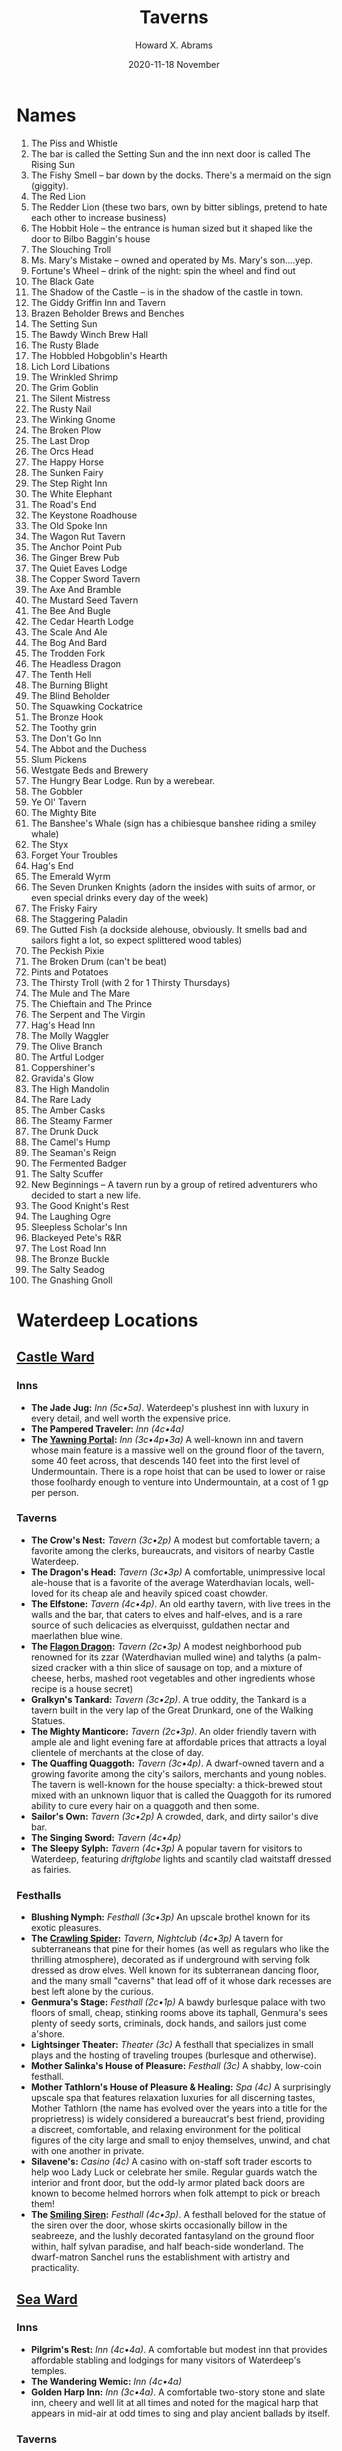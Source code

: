 #+TITLE:  Taverns
#+AUTHOR: Howard X. Abrams
#+EMAIL:  howard.abrams@gmail.com
#+DATE:   2020-11-18 November
#+FILETAGS:   rpg

* Names

1.   The Piss and Whistle
2.   The bar is called the Setting Sun and the inn next door is called The Rising Sun
3.   The Fishy Smell -- bar down by the docks. There's a mermaid on the sign (giggity).
4.   The Red Lion
5.   The Redder Lion (these two bars, own by bitter siblings, pretend to hate each other to increase business)
6.   The Hobbit Hole -- the entrance is human sized but it shaped like the door to Bilbo Baggin's house
7.   The Slouching Troll
8.   Ms. Mary's Mistake -- owned and operated by Ms. Mary's son....yep.
9.   Fortune's Wheel -- drink of the night: spin the wheel and find out
10.  The Black Gate
11.  The Shadow of the Castle -- is in the shadow of the castle in town.
12.  The Giddy Griffin Inn and Tavern
13.  Brazen Beholder Brews and Benches
14.  The Setting Sun
15.  The Bawdy Winch Brew Hall
16.  The Rusty Blade
17.  The Hobbled Hobgoblin's Hearth
18.  Lich Lord Libations
19.  The Wrinkled Shrimp
20.  The Grim Goblin
21.  The Silent Mistress
22.  The Rusty Nail
23.  The Winking Gnome
24.  The Broken Plow
25.  The Last Drop
26.  The Orcs Head
27.  The Happy Horse
28.  The Sunken Fairy
29.  The Step Right Inn
30.  The White Elephant
31.  The Road's End
32.  The Keystone Roadhouse
33.  The Old Spoke Inn
34.  The Wagon Rut Tavern
35.  The Anchor Point Pub
36.  The Ginger Brew Pub
37.  The Quiet Eaves Lodge
38.  The Copper Sword Tavern
39.  The Axe And Bramble
40.  The Mustard Seed Tavern
41.  The Bee And Bugle
42.  The Cedar Hearth Lodge
43.  The Scale And Ale
44.  The Bog And Bard
45.  The Trodden Fork
46.  The Headless Dragon
47.  The Tenth Hell
48.  The Burning Blight
49.  The Blind Beholder
50.  The Squawking Cockatrice
51.  The Bronze Hook
52.  The Toothy grin
53.  The Don't Go Inn
54.  The Abbot and the Duchess
55.  Slum Pickens
56.  Westgate Beds and Brewery
57.  The Hungry Bear Lodge. Run by a werebear.
58.  The Gobbler
59.  Ye Ol' Tavern
60.  The Mighty Bite
61.  The Banshee's Whale (sign has a chibiesque banshee riding a smiley whale)
62.  The Styx
63.  Forget Your Troubles
64.  Hag's End
65.  The Emerald Wyrm
66.  The Seven Drunken Knights (adorn the insides with suits of armor, or even special drinks every day of the week)
67.  The Frisky Fairy
68.  The Staggering Paladin
69.  The Gutted Fish (a dockside alehouse, obviously. It smells bad and sailors fight a lot, so expect splittered wood tables)
70.  The Peckish Pixie
71.  The Broken Drum (can't be beat)
72.  Pints and Potatoes
73.  The Thirsty Troll (with 2 for 1 Thirsty Thursdays)
74.  The Mule and The Mare
75.  The Chieftain and The Prince
76.  The Serpent and The Virgin
77.  Hag's Head Inn
78.  The Molly Waggler
79.  The Olive Branch
80.  The Artful Lodger
81.  Coppershiner's
82.  Gravida's Glow
83.  The High Mandolin
84.  The Rare Lady
85.  The Amber Casks
86.  The Steamy Farmer
87.  The Drunk Duck
88.  The Camel's Hump
89.  The Seaman's Reign
90.  The Fermented Badger
91.  The Salty Scuffer
92.  New Beginnings -- A tavern run by a group of retired adventurers who decided to start a new life.
93.  The Good Knight's Rest
94.  The Laughing Ogre
95.  Sleepless Scholar's Inn
96.  Blackeyed Pete's R&R
97.  The Lost Road Inn
98.  The Bronze Buckle
99.  The Salty Seadog
100. The Gnashing Gnoll

* Waterdeep Locations
** [[http://oakthorne.net/wiki/index.php?title=Castle_Ward_of_Waterdeep][Castle Ward]]
   :PROPERTIES:
   :CUSTOM_ID: castle-ward
   :END:

*** Inns
    :PROPERTIES:
    :CUSTOM_ID: inns
    :END:

- *The Jade Jug:* /Inn (5c•5a)/. Waterdeep's plushest inn with luxury in every detail, and well worth the expensive price.
- *The Pampered Traveler:* /Inn (4c•4a)/
- *The [[http://oakthorne.net/wiki/index.php?title=Yawning_Portal][Yawning Portal]]:* /Inn (3c•4p•3a)/ A well-known inn and tavern whose main feature is a massive well on the ground floor of the tavern, some 40 feet across, that descends 140 feet into the first level of Undermountain. There is a rope hoist that can be used to lower or raise those foolhardy enough to venture into Undermountain, at a cost of 1 gp per person.

*** Taverns
    :PROPERTIES:
    :CUSTOM_ID: taverns
    :END:

- *The Crow's Nest:* /Tavern (3c•2p)/ A modest but comfortable tavern; a favorite among the clerks, bureaucrats, and visitors of nearby Castle Waterdeep.
- *The Dragon's Head:* /Tavern (3c•3p)/ A comfortable, unimpressive local ale-house that is a favorite of the average Waterdhavian locals, well-loved for its cheap ale and heavily spiced coast chowder.
- *The Elfstone:* /Tavern (4c•4p)/. An old earthy tavern, with live trees in the walls and the bar, that caters to elves and half-elves, and is a rare source of such delicacies as elverquisst, guldathen nectar and maerlathen blue wine.
- *The [[http://oakthorne.net/wiki/index.php?title=Flagon_Dragon][Flagon Dragon]]:* /Tavern (2c•3p)/ A modest neighborhood pub renowned for its zzar (Waterdhavian mulled wine) and talyths (a palm-sized cracker with a thin slice of sausage on top, and a mixture of cheese, herbs, mashed root vegetables and other ingredients whose recipe is a house secret)
- *Gralkyn's Tankard:* /Tavern (3c•2p)/. A true oddity, the Tankard is a tavern built in the very lap of the Great Drunkard, one of the Walking Statues.
- *The Mighty Manticore:* /Tavern (2c•3p)/. An older friendly tavern with ample ale and light evening fare at affordable prices that attracts a loyal clientele of merchants at the close of day.
- *The Quaffing Quaggoth:* /Tavern (3c•4p)/. A dwarf-owned tavern and a growing favorite among the city's sailors, merchants and young nobles. The tavern is well-known for the house specialty: a thick-brewed stout mixed with an unknown liquor that is called the Quaggoth for its rumored ability to cure every hair on a quaggoth and then some.
- *Sailor's Own:* /Tavern (3c•2p)/ A crowded, dark, and dirty sailor's dive bar.
- *The Singing Sword:* /Tavern (4c•4p)/
- *The Sleepy Sylph:* /Tavern (4c•3p)/ A popular tavern for visitors to Waterdeep, featuring /driftglobe/ lights and scantily clad waitstaff dressed as fairies.

*** Festhalls
    :PROPERTIES:
    :CUSTOM_ID: festhalls
    :END:

- *Blushing Nymph:* /Festhall (3c•3p)/ An upscale brothel known for its exotic pleasures.
- *The [[http://oakthorne.net/wiki/index.php?title=Crawling_Spider][Crawling Spider]]:* /Tavern, Nightclub (4c•3p)/ A tavern for subterraneans that pine for their homes (as well as regulars who like the thrilling atmosphere), decorated as if underground with serving folk dressed as drow elves. Well known for its subterranean dancing floor, and the many small "caverns" that lead off of it whose dark recesses are best left alone by the curious.
- *Genmura's Stage:* /Festhall (2c•1p)/ A bawdy burlesque palace with two floors of small, cheap, stinking rooms above its taphall, Genmura's sees plenty of seedy sorts, criminals, dock hands, and sailors just come a'shore.
- *Lightsinger Theater:* /Theater (3c)/ A festhall that specializes in small plays and the hosting of traveling troupes (burlesque and otherwise).
- *Mother Salinka's House of Pleasure:* /Festhall (3c)/ A shabby, low-coin festhall.
- *Mother Tathlorn's House of Pleasure & Healing:* /Spa (4c)/ A surprisingly upscale spa that features relaxation luxuries for all discerning tastes, Mother Tathlorn (the name has evolved over the years into a title for the proprietress) is widely considered a bureaucrat's best friend, providing a discreet, comfortable, and relaxing environment for the political figures of the city large and small to enjoy themselves, unwind, and chat with one another in private.
- *Silavene's:* /Casino (4c)/ A casino with on-staff soft trader escorts to help woo Lady Luck or celebrate her smile. Regular guards watch the interior and front door, but the odd-ly armor plated back doors are known to become helmed horrors when folk attempt to pick or breach them!
- *The [[http://oakthorne.net/wiki/index.php?title=Smiling_Siren][Smiling Siren]]:* /Festhall (4c•3p)/. A festhall beloved for the statue of the siren over the door, whose skirts occasionally billow in the seabreeze, and the lushly decorated fantasyland on the ground floor within, half sylvan paradise, and half beach-side wonderland. The dwarf-matron Sanchel runs the establishment with artistry and practicality.

** [[http://oakthorne.net/wiki/index.php?title=Sea_Ward_of_Waterdeep][Sea Ward]]
   :PROPERTIES:
   :CUSTOM_ID: sea-ward
   :END:

*** Inns
    :PROPERTIES:
    :CUSTOM_ID: inns-1
    :END:

- *Pilgrim's Rest:* /Inn (4c•4a)/. A comfortable but modest inn that provides affordable stabling and lodgings for many visitors of Waterdeep's temples.
- *The Wandering Wemic:* /Inn (4c•4a)/
- *Golden Harp Inn:* /Inn (3c•4a)/. A comfortable two-story stone and slate inn, cheery and well lit at all times and noted for the magical harp that appears in mid-air at odd times to sing and play ancient ballads by itself.

*** Taverns
    :PROPERTIES:
    :CUSTOM_ID: taverns-1
    :END:

- *The Broken Lance:* /Tavern (2c•3p)/. A cozy tavern frequented and staffed by the athletes and fighters from the Field of Triumph. The eel pie is the house specialty.
- *The Crown & Heron:* /Tavern (5c•5p)/
- *Gournar's Tavern:* /Tavern (4c•3p)/. A brightly lit, expensive place that's more a showcase for Waterdeep's high society at play than a tavern. It is a place to be seen, first and foremost.
- *The Fiery Flagon:* /Tavern (4c•3p)/. A tavern that is famous among sailors the Realms over for its seafaring decor and pricey fare, without the trouble and decay of the Dock Ward.
- *Mermaid on a Dolphin:* /Eating Lounge (4c•/. An undersea-themed eatery known for its many plates of small nibbly seafood creations and sweet sipping wine.
- *Wyvern's Rest:* /Tavern (2c•4p)/. A former Watch-post and blockhouse, this one-story stone tavern is a favorite of Watch and Guard members, it hallmark being the stuffed wyvern that looms over the bar.

*** Festhalls
    :PROPERTIES:
    :CUSTOM_ID: festhalls-1
    :END:

- *House of Purple Silks:* /Festhall (5c)/
- *High Flagon Gambling House:* /Gambling House (4c)/

** [[http://oakthorne.net/wiki/index.php?title=North_Ward_of_Waterdeep][North Ward]]
   :PROPERTIES:
   :CUSTOM_ID: north-ward
   :END:

*** Inns
    :PROPERTIES:
    :CUSTOM_ID: inns-2
    :END:

- *The Galloping Minotaur:* /Inn (4c•3a)/. An inn well-favored among visiting merchants that has had to expand its operations to two other buildings and implement Waterdeep's first advance bookings system. Known as a busy place with lots of overstuffed merchants, bustling messengers, and secret passages by which the servants get around.
- *The [[http://oakthorne.net/wiki/index.php?title=Cliffwatch][Cliffwatch]]:* /Inn (3c•3a)/. An inn of tremendous size that caters mostly to wealth merchants and their caravans, the Cliffwatch is the beating heart of its neighborhood. Though blown up in the 1370s sometime, the Spindrivver family rebuilt it taller and grander than before.
- *Swordshire House:* /Inn (4c•4a)/. A grand building that is best described as a cozy halfling burrow blown up to human-sized scale, the Swordshire attracts mostly out of towners as well as the occasional noble party looking for a unique venue for their celebrations. Notably, most hin-folk find it tacky and ridiculous. Even the most grumpy of them are forced to admit that there is no better curated collection of "hill wines" - as the wines made from sweet root vegetables made by halfling folk - to be found in Waterdeep. Its proprietor, Harnorr Leerthyn, is the Speaker for the [[http://oakthorne.net/wiki/index.php?title=Fellowship_of_Innkeepers][Fellowship of Innkeepers]].
- *Twilight Hunters:* /Inn/. An inn decorated with various adventuring equipment and battle trophies, the Twilight Hunter is named for an adventuring company of old that owned it. The tropies are actually those gathered by the company from its days of adventuring. It is now in the holding of some of their descendants, all of whom have been inkeeps for generations now. The inn's taproom is gaining some notice for its "orangeberry wine," a sweet and fiery drink.

*** Taverns
    :PROPERTIES:
    :CUSTOM_ID: taverns-2
    :END:

- *The Grinning Lion:* /Tavern (4c•2p)/. A raucous tavern favored by less adventurous young nobles who dare not visit the Dock Ward.

*** Festhalls
    :PROPERTIES:
    :CUSTOM_ID: festhalls-2
    :END:

- *The Gentle Mermaid:* /Gambling House (4c•4p)/. One of the largest gambling houses in all of Faerun, and a luxurious place to see and be seen among the fabulously wealthy and powerful.
- *The Many Masks:* /Festhall (4c•4p)/. A bawdy environs where everyone goes masked -- including when they are wearing nothing else. A grand masquerade at all times.

** [[http://oakthorne.net/wiki/index.php?title=Trades_Ward_of_Waterdeep][Trades Ward]]
   :PROPERTIES:
   :CUSTOM_ID: trades-ward
   :END:

*** Inns
    :PROPERTIES:
    :CUSTOM_ID: inns-3
    :END:

- *The [[http://oakthorne.net/wiki/index.php?title=Dusken_Glade_Inn][Dusken Glade Inn]]:* /Inn (3c•4a)/. A large inn known for its music and the fact that it is largely the heart of Twilight Vaeteru in the Trades Ward.
- *The Gentle Rest:* /Inn (3c•2a)/ A five-story structure with a nice central location and good views, the Gentle Rest used to be a bit more upscale than it is today. A handful of the in-room tubs no longer hold water properly, and some of the rooms are simply out of order and never seem to be in any better condition.
- *Inn of the Dripping Dagger:* /Inn (3c•4p•4a)/. A battle-scarred and bloodied door hiding an amiable, comfortable place for hire-swords to stay and be hired from.
- *The Unicorn's Horn:* /Inn (5c•4a)/. A decadent and costly inn to stay at (its Imperial Suite on the sixth floor has an impressive view, but not one worth 40 gp per night). Its saving grace is its strategic placement to the High Road.
- *Gondalim''s Inn:* /Inn (3c•5a)/. An established inn of many comforts, with single rooms or suites available at affordable prices.

*** Taverns & Eateries
    :PROPERTIES:
    :CUSTOM_ID: taverns-eateries
    :END:

- *Bowels of the Earth:* /Tavern (Dive) (4c•2p)/. An ill-lit rough-and-tumble tavern that caters to mercenaries looking for employment or a good brawl.
- *The Sleeping Dragon's Den:* /Tavern (3c•2p)/. A local's pub.
- *The Underdark:* /Tavern (Dive) (2c•2p)/. An old, rare cellar tavern with low ceilings (5' clearance) that once catered primarily to the dwarves, gnomes, halflings, and odd goblins in Waterdeep. Today, however, it is almost entirely goblinoids, kobolds, and the occasional orc (those who can tolerate being crouched over constantly). It is a rough place, with a reputation as a meeting spot for rough sorts.

*** Festhalls
    :PROPERTIES:
    :CUSTOM_ID: festhalls-3
    :END:

- *The Golden Horn:* /Gambling House (3c)/. Once a crimson den of vice with a sinister reputation, the Golden Horn is now a well-regarded gambling establishment. Though no longer as upscale as it once was, it attracts a great deal of those merchants and visitors to Waterdeep, catering to them and offering a night of glamor and shining coin. Its owner are a married couple: Linchaser, a cleric of Tymora and his wife, Dame Wynda, who is a paladin of Waukeen. The two take great pride in the honesty of their games.
- *The Saucy Satyr:* /Private Club (4c•3c•4a)/. One of the new private membership clubs that have taken Waterdeep by storm, the Saucy Satyr has a lascivious reputation in the broadsheets and gossip circles. They take delight in their sensual, sylvan themes.

** [[http://oakthorne.net/wiki/index.php?title=South_Ward_of_Waterdeep][South Ward]]
   :PROPERTIES:
   :CUSTOM_ID: south-ward
   :END:

*** Inns
    :PROPERTIES:
    :CUSTOM_ID: inns-4
    :END:

- *House of Good Spirits:* /Vintners' Distillers' & Brewers Guild, Inn, Tavern (2c•5p•2a)/. A brewery, winery and inn noted for its wide variety of liquors and strong drink from across the Realms. Its specialty is Waterdhavian /zzar/, and it serves as the guildhouse for the Vintners' Guild as well.

*** Taverns
    :PROPERTIES:
    :CUSTOM_ID: taverns-3
    :END:

- *The Beer Golem:* /Tavern/
- *House of Dust:* /Tavern (1c•1p)/
- *The Red Gauntlet:* /Tavern (2c•3p)/ Mercenary and caravan guard tavern.
- *The Sword's Rest:* /Tavern (3c•4p)/. A tavern for strong drink, strong arms and thick skulls (for when that burly fighter cracks a mug over your head - which is often!).
- *Tymora's Blessing:* /Tavern/. A seedy dive frequented by caravan drovers and noted for all-too-frequent brawls.

*** Festhalls
    :PROPERTIES:
    :CUSTOM_ID: festhalls-4
    :END:

- *The [[http://oakthorne.net/wiki/index.php?title=Jade_Dancer][Jade Dancer]]:* /Festhall (4c•4p)/ A festhall well worth the high price for its entertaining dancer-escorts and excellent drinks.

** [[http://oakthorne.net/wiki/index.php?title=Dock_Ward_of_Waterdeep][Dock Ward]]
   :PROPERTIES:
   :CUSTOM_ID: dock-ward
   :END:

*** Inns
    :PROPERTIES:
    :CUSTOM_ID: inns-5
    :END:

- *Shipmaster's Hall:* /Inn (sea captains)/. A private inn and dining club for captains, first mates and ship owners and their guests, with an interior elegance that far outweighs its exterior. It is sponsored by the Master Mariners' Guild.
- *The Ship's Prow:* /Inn (3c•5a)/. An inn well known among sailors of the Sword Coast and easily found as it is actually a converted ship's prow that now juts into Fish Street and Ship Street. The prices and services in this four-story inn are reasonable, though its clientele often isn't.
- *The Rearing Hippocampus:* /Inn (4c•3a)/
- *The [[http://oakthorne.net/wiki/index.php?title=Sleeping_Snake][Sleeping Snake]]:* /Tavern & Inn (barely) (3c•2p•2a)/
- *[[http://oakthorne.net/wiki/index.php?title=Stormcloak_Inn][Stormcloak Inn]]:* /Inn (1c • 1a)/ The Stormcloak is a run-down ramshackle inn whose rooms are filthy and taproom filled with street thugs and drunken sailors.

*** Taverns
    :PROPERTIES:
    :CUSTOM_ID: taverns-4
    :END:

- *The Angry Coxswain:* /Tavern/
- *Azuth's Mug:* /Tavern (3c•2p)/
- *The Bloody Fist:* /Tavern (Dive) (2c•1p)/
- *The Blue Mermaid:* /Tavern (3c•2p)/
- *The Dancing Pony:* /Tavern (2c•1p)/
- *The Friendly Flounder:* /Tavern (3c•3p)/. A local tavern that thrives on simple seafood fare, favored by the locals and almost unknown to visitors.
- *Full Sails Tavern:* /Tavern, Guild HQ: [[http://oakthorne.net/wiki/index.php?title=Most_Diligent_League_of_Sailmakers_%26_Cordwainers&action=edit&redlink=1][Most Diligent League of Sailmakers & Cordwainers]]/. A merry, bright tavern on Net Street at the docks, with its upstairs space acting as meeting and storage space for the sailmakers' guild.
- *The Grog House:* /Tavern (1c•1p)/. Often called a "swill hall" by those who've heard of it, it is a place that literally does nothing else but serve terribly cheap alcoholic swill for sailors to drink away their coins. It offers no accommodations, but no one cares if its patrons pass out under their tables.
- *The Keelhauled Dwarf:* /Tavern (2c•1p)/. A tavern in the basements of the House of Tarmagus (a rental warehouse complex), with low ceilings, good dwarf-brewed ale, and a dark, smoky ambiance.
- *The Knight 'n Shadow:* /Tavern (1c•1p)/. A run-down, dingy tavern with a long, poorly lit staircase that descends into Downshadow below, a portion of Undermountain that some Waterdhavians down on their luck or on the run from the law have laid claim to. A squatting ground for unsuccessful treasure hunters, coin-shy adventurers, and other criminals.
- *Muleskull Tavern:* /Tavern; Guild HQ: [[http://oakthorne.net/wiki/index.php?title=Dungsweepers%27_Guild][Dungsweepers' Guild]]/
- *Selune's Smile:* /Tavern/
- *The Thirsty Throat:* /Tavern (2c•2p)/. A ramshackle dive known for its massive tankards of cheap ale and its taproom full of quiet drinking men.

*** Festhalls
    :PROPERTIES:
    :CUSTOM_ID: festhalls-5
    :END:

- *The Copper Cup:* /Inn, Festhall (4c•3p•2a)/. Three old three- and four-story warehouses linked and converted into one of Waterdeep's busiest and most famous nightlife spots.
- *The Mermaid's Arms:* /Inn, Festhall (3c•3p•3a)/
- *Three Pearls Nightclub:* /Nightclub (4c)/. A popular festhall with nightly stage acts such as comedians, trained animal acts, illusionists' displays, recitals by famed bards and orators and exotic dance.
- *The Hanging Lantern:* /Festhall (4c)/. A festhall famed for its stunning escorts and its skilled matchmakers, as well as a side business in costume rental.
- *The Smiling Succubus:* /Festhall (2c)/
- *Tarstroun's:* /Gambling Den (3c) & Moneylender/ A notorious gambling den and money-lender for those who are desperate or down on their luck. Known to have rooms for rent above the main floor.

* Specialty Drinks

1.   *The Flaming Dragon* -- A spicy beer that causes the user to
     breathe fire when they burp.
2.   *The Banshee's Breath* -- white, swirling liquor made from a
     special translucent wild berry. Tastes sweet, has an effect similar
     to mint gum in that it always feels cold.
3.   *The Mountain's Bounty* -- A fine liquor made using water from a
     glacial stream. Always refreshing, and always makes you feel cold
     no mater the weather.
4.   *Mawxie* -- A drink all the locals cite as a local treasure. Tastes
     disgusting.
5.   *Bog Grog* -- A mix of Rum, Orange Juice and fermented herbs that,
     when drunk, causes the user to gain advantage on saving throws
     against being poisoned for 30 minutes.
6.   *Frost Mead* -- Honey and the tear of an Ice Giant make this shot.
     The crackling blue sparkle and the jet of icy breath you have for
     rest of the day is worth the expense.
7.   *Weatherbee's Whirler* -- Invented by the perhaps too inventive
     Filbus Weatherbee, this drink is testimony as to why it is a bad
     idea to point a gnome's sharp mind towards the creation of a new
     brew. After spending many years living among the dwarves,
     Weatherbee made his way home with a drink even the stout folk
     couldn't handle. This monstrosity is laced with latent magic
     designed to lessen the chance of drinkers dying from its ungodly
     alcohol content, and reportedly tastes like “A kick in the face
     from a horse.” After one shot of this drink, the drinker is shunted
     into a chaotic haze of blurry awareness, bolstered confidence, and
     overpowering drunkenness. In addition, the latent magic in the brew
     causes minor, uncontrolled magical effects to occur around the
     drinker at random times during the haze. The nature of these
     effects is up to either the DM or the player, so long as the
     effects are sufficiently insignificant. After 1d4 hours, the haze
     drops away and the drinker immediately and almost violently falls
     into a deep sleep so that they may recover.
8.   *Dragonborn Bloodwine* -- When you drink it, you are able to use a
     breath attack once within the next 10 minutes.
9.   *The Quieker* -- nasty rum that gives a high pitched voice for 1d4
     hours.
10.  *Faerie Fireball* -- a delicious cinnamon whiskey made with a touch
     of Fey magic. Causes uncontrollable hiccups for 1d4 hours. With
     each hiccup a small cloud of shimmering breath is released.
11.  *Lily in a Well* -- a tall mug of ale, half full with an edible
     flower garnish.
12.  *Hammer Beer* -- One glass will make you feel like you just hit
     yourself with a hammer. Minus 5 HP.
13.  *Dragon's Piss* -- A beer that tastes exactly like one would
     suspect by its name. For sure not a drink you need a second one of.
14.  *Shamrock Shake* -- Instant dc15 con save. On fail the patron is
     incapacitated. No save required if patron has Irish (sounding)
     accent.
15.  *The Sun's Glory* -- A citrusy cider that makes your eyes glow like
     an Aasimar.
16.  *Black Midnight* -- A drink created by necromancers to honor fallen
     necromancers, Bitter with a touch of rum. Those who drink it have
     nightmares of dying and spending an eternity rotting away inside a
     coffin. This helps enforce necromancers to contemplate their own
     moralities.
17.  *The Phoenix* -- A peppery drink that burns on the way down, and
     then again on the way out. It is often used as a prank on drunk
     companions, who have a nasty surprise waiting for them the next
     time they go to relieve themselves.
18.  *Hair of the Bloodhound* -- Once you have become intoxicated on
     this brew, you gain the usual drawbacks of drunkenness but gain
     advantage on survival checks.
19.  *Seer's Solution* -- A mildly viscous green liquid. The first two
     shots have no effect. The third gives you truesight up to 60ft for
     1d4 minutes. The fourth and subsequent shots give the drinker
     horrible audio/visual hallucinations for 1d4+2 hours. Counter
     resets at dawn.
20.  *Spider's Bite* -- Take 1d8 poison damage on a failed CON saving
     throw. Packs a mean punch.
21.  *The Fortnight* -- Very strong alcohol. If you actually drink
     enough to get drunk, you stay hammered for days.
22.  *Tinkerer's Tincture* -- dark and smooth, and when you drink it all
     the clicking, whistling, and scraping noises are more apparent to
     your ear.
23.  *2 Couples in a Shared Household* -- (much easier if teabags exist)
     Two different types of hot tea, 2 of each, into one mug.
24.  *Sucker Punching a Rabbit* -- A single teabag steeped in the
     biggest mug you have.
25.  *Buried Treasure* -- A single, very sweet, rather expensive hard
     candy is stuck to the bottom of a mug of very hard liqour. Once
     you've drunk it all, you get a spoon to pull it off with.
26.  *Ouch* -- Two full shots worth of lemon juice put into a glass of
     very high proof alcohol.
27.  *What was I Saying?* -- An unassuming shot of very strong alcohol,
     with a cherry in it, usually taken in the middle of a conversation,
     which is promptly ended.
28.  *Actual Torture* -- 2 Teaspoons of salt which are to be eaten all
     at once. Then washed down with a citrus based liquor. If anyone
     else offers any drinks, their hands are free game for attack.
29.  *The Green Kobold* -- The first drink to ever be served in a piece
     of ham, with the skin. 1 shot of herbal liquor wrapped in ham. To
     be eater all at once. Probably fixed in place with at least 1 pin,
     make sure you pick it out before you eat it.
30.  *End of the Line* -- Very high quality, rather expensive alcohol. A
     coin is flipped. If heads, your drink is free. If tails, you are
     forced to drink until you either die or pass out. If you regain
     consciousness, you must continue drinking.
31.  *Traffic Stop* -- Invented by a Diviner. Whenever a fight seems to
     be brewing, everyone orders a traffic stop. It's a mug of 3
     separate liquors that stay separated in their mug, all very
     strong.The goal is to drink it all before the local police forces
     arrive.
32.  *Dragon Milk* -- not really milk, or related to dragons. It's an
     expensive white drink, resembling milk (duh) that removes any
     alcohol in your body. As a result you exale fire in the form of a
     single burp, resembling a dragon.
33.  *The Necromancer* -- a drink for those who fall unconcious from
     alcohol. It's a green glowing liquid. Also known as the ‘Corpse
     Reviver'; when poured into the unconcious persons mouth he/she gets
     up and walks in a way similair to a zombie.
34.  *Beholder* -- a delicious drink decorated with an eye or multiple
     smaller ones. Feels like normal alcohol but gives the person a
     (false of course) feeling he/she has multiple eyes after drinking
     enough of it.
35.  *Elysium* -- a nonalcoholic drink that smells and looks as bad as
     it tastes. Some compared it to trash, vomit or even excrement but
     only because they couldn't find the adequate foul words. Most
     refuse to look at it, let alone allow it to come close to their
     nose. Only those with the strongest will manage to gulp it down.
     Once drunk, the person experiences true bliss, which seems to last
     for decades. In reality it's a few seconds.
36.  *Nine Steps* -- commonly known as ‘The Niner' or by it's full name
     ‘Nine Steps to Hell'. It is a liquid that when left to settle
     separates into 9 parts, the bottom one being pure black and the top
     a beautiful red with a gradient in between. After drinking it the
     person seems frozen for a few seconds, but to the person who gulpes
     it down it feels like days, weeks, maybe even months of 9 different
     experiences, all basically a form of torture. Often used as a
     torture method but sometimes drunk to prove ones mental strenght,
     as those that can't endure it go insane. The niner is a rare drink
     because it's extremely hard to make. An amateur making it, if the
     ingridients aren't correct to the milligram, makes a drink that
     causes instant death.
37.  *Honey Pine Dew* -- An imported halfling mead, served in small
     cups. Very pleasant taste, cheap in halfling towns, but expensive
     elsewhere.
38.  *Cubed Spirit* -- This drink is served as a hollow ice cube with
     liquid spirit within. As the ice melts in your mouth the drink will
     come out. How exactly this novelty drink is produced, is a well
     kept secret.
39.  *Milky Way Whisky* -- A light blue drink that tastes like very
     watered down, sweetened milk with a lot of alcohol. Besides giving
     a quick buzz, it also gives bone, and thus teeth, a blue
     fluorescent glow for 1d4 hours.
40.  *The house special* -- This drink doesn't have a particular name,
     but it's cheap. It doesn't really have an effect. In fact, you're
     pretty sure the bartender is simply casting prestidigitation on
     dishwater to make it raste like like it has alcohol in it.
41.  *True Dwarven Stout* -- A strong drink, not recommended if you
     cannot handle your alcohol. Traditionally served on the rocks,
     literally. There are pieces of stone lying on the bottom of your
     drink. Said to give the true mining flavor. This drink will make
     any dwarve feel very nostalgic.
42.  *Petralias Wine* -- A very expensive wine that is served as a
     single droplet. It does nothing for thirst or getting drunk, bit
     the flavor is said to be very concentrated and the lack of drink
     quantity should make the experience richer. Typically ordered by
     very pretentious people.
43.  *Golden Goat* -- Fermented goat milk and honey.
44.  *Star Liquid* -- A really black drink resembling the night sky. If
     you drink it you experience a wonderful journey trough the stars
     for 1 min.
45.  *Polymorphic Brew* -- Commonly used in drinking games, this brew
     will turn the user into an animal when they burp. They turn back
     about a minute later.
46.  *Insom's Ale* -- has same effects as a long rest, calming.
47.  *Lilphina's Lusty Lover Liquid Liquor* -- The bottle comes in two
     parts, with each part having a different hue of color depending on
     the flavor. When two persons consume the drink within 5 minutes of
     one another, their minds are swapped for 1 hour.
48.  *Piña Colossus* -- a rare colossal pineapple hollowed out and
     filled with rum, coconut cream, and pineapple juice. Usually a
     shared drink. The pineapple shrinks in size when the liquid is
     drank or spilled. It will also continue to expand and grow to
     colossal proportions the more liquid that is added.
49.  *The Coup de Grace* -- At the end of the night, the bartop is wiped
     down with a rag, the contents are rung into a shot glass.
50.  *Drippzt* -- The drops in the bottoms of emptied kegs mixed
     together and dyed black. Anyone who can drink a pint of it without
     vomiting doesn't have to pay.
51.  *Firebreath Ale* -- If someone drinks it and then breathes into a
     flame, a 3rd level Fireball is cast centered on the flame.
52.  *Belching rum* -- After trunking this make a con save. On a failed
     save the effect takes place immediately. On a success you choose
     when to have the effect take place (After ten minutes the effect
     takes place no matter what.) Effect: You belch thunderously.
     Everyone in a 100 foot radius is defened for one round.
53.  *The Titans brew* -- A regular tasting ale served in an enormous
     cup, and after drinking it the receiver grows a few inches.
54.  *Paladin's Bane* -- sweet enough to tempt the righteous and you
     hardly taste the alcohol, but it'll give you a decent hangover and
     diabetes to boot.
55.  *Goodberry Gin* -- if you drink enough of it, it works as a mild
     healing potion which may or may not compensate for the damage done
     to your liver or you falling down the stairs while drunk. 1d6 hp
     healing, 1d4 drunk damage.
56.  *Hagraven Brandy* -- though it has a taste as ugly as its
     namegiver, the appearance of everyone around you will exponentially
     improve with every sip you take. -3 on Charisma saving throws for
     1d6 hours.
57.  *Will-o-the-Whiskey* -- whisky with minor hallucinatory effects,
     starts with a tiny tingling light in the corner of your eyes, ends
     with a shining orb of light dancing a few yards away from you,
     moving away as you try to catch it.
58.  *Mandrake Mocha* -- a hot creamy beverage with a narcotic effect.
     Dulls the pain, leads you into a deep slumber.
59.  *Madman's Mead* -- downing a mug causes a fleeting bout of
     insanity, roll a d100 for effects of Short-Term Madness.
60.  *Ochre Stout* -- a cheap drink so thick you can taste chunks in it.
     Best to swallow and not be curious.
61.  *The Drunken Dwarf* -- a pint of dwarven stout with a teabag in it.
62.  *For (local deity)'s Sake* -- a local sake or rice wine, popular
     with priests.
63.  *Ciderella* -- a sweet apple cider, considered “a girls drink”.
     Even the toughest bloke will begin giggling like a little girl
     after a few drinks.
64.  *Jalapálinka* -- a fruit brandy spiced with hot peppers. Burns the
     throat, downing a pitcher leads to steam escaping ears and
     nostrils.
65.  *Ginger Ale* -- Wait, this doesn't taste like ginger at all... An
     ale that turns your hair ginger, effect lasts for 1d6 days.
66.  *The Maiden's Ass* -- a quadrupel beer, served in a bottle with a
     donkey and a pretty girl on the label. Sweet but strong.
67.  *Bock Bear* -- a bock beer that gives you +1 Str and extra body
     hair for 1d6 hours.
68.  *Polypilsener* -- turns you into a canary for 1d4 minutes. Drinking
     half a mug will turn you halfway into a canary.
69.  *Our Thoughts and Prayers* -- a brandy that works as a reverse
     Detect Thoughts spell; surrounding people learn your surface
     thoughts, although you're unaware of it. Range increases with 2ft
     each glass, though your thoughts don't exactly get more coherent.
70.  *Smirgnome* -- a vodka that fills your brain with the weirdest
     ideas, although the morning after you'll likely have no memory of
     inventing a sunlight-storing clockwork pigeon to hunt vampires
     with.
71.  *Abbathor's Gold* -- a clear golden mead that does nothing to
     quench your thirst -- instead, you crave more of it. Roll a
     Charisma saving throw (DC 10) after each glass; if you fail, you
     keep drinking. After 8 glasses you pass out for 1d10 hours.
72.  *Coala* -- a Dwarven invention, this black bubbly drink tastes like
     grinded coal with sugar, but also makes you feel reinvigorated and
     less tired.
73.  *Cinder* -- a spiced cider served hot. You can control non-magical
     flame that fits within a 1ft cube for 1d10 minutes.
74.  *The Umber Hulk* -- a pint of whisky, brandy and tequila in equal
     measures. Good luck.
75.  *Bottomless pint* -- the bartender pours beer into a ceramic mug.
     When the patron pulls the glass up to their mouths, they realize
     that the mug really doesn't have a bottom. The mug is empty, and
     the beer has been pour through the mug into a hole in the bar with
     a pitcher underneath.
76.  *Copperhead* -- the bartender pours a beer, mixes in a shot of
     whiskey, and then a couple drop of snake venom from a vial.
     Normally drinkers will feel numb in their extremities. If a drinker
     fails their saving throw, they will be paralyzed from the neck down
     for 1D20 minutes.
77.  *Brazenbrew* -- Served in a special mug laced with bronze, the
     drinker is more apt to make outrageous claims of ability, but also
     gains the relevant luck to succeed while still under the influence.
78.  *Yam's Choice* -- A delightful mead, high class, has a fair chance
     of being extremely addictive. Withdrawal is applying two effects
     from the long-term madness chart, and one from the short-term
     chart.
79.  *Witchwood Absinthe* -- A potent spirit the color of a moss-covered
     tombstone. It has mild hallucinogenic properties, and local
     folklore holds you can hear the voices of those you've lost if you
     drink enough. Not too much, though. You might join them.
80.  *Salty Dog Ale* -- A dark, rich brew that reminds you of the sea.
     Plopping in the shell of a sea snail for good luck is customary,
     and adds a fitting salinity to the drink.
81.  *Hymvaren's Luck* -- A bright, golden-colored beer named after a
     local drunk who woke up on the beach after a night of carousing
     with a chest full of pirate's treasure. He claims to have no memory
     of that night.
82.  *Bourbon of Dwarfkind* -- makes the user start to grow a beard. If
     they can normally, you see accelerated growth. If they can't, a few
     hairs will sprout on their chin.
83.  *Old Mill Rye* -- tastes alright, has a strange aftertaste in the
     back of your throat of an old sock. It's cheap and gets you drink
84.  *[Insert local diety's name] brew* -- Has characteristics that
     reminds you of said god. Gold for sun worship for example. Hint of
     cinnamon for a hot and fiery one. A hint of licorice root perhaps
85.  *Ochre Jelly Ale* -- Ale with safe-to-drink ochre jelly mixed in
     it.
86.  *A regular glass of water* -- That's it. It's just a normal glass
     with regular, boring water inside.
87.  *Mimic Drink* -- Usually sold by tricksters to play pranks on
     people. Looks like a regular glass of water, but a tiny water
     elemental/water weird is disguised as normal water.
88.  *Liquid Nitrogen* -- Drank by frost giants and other beings that
     can tolerate extreme cold.
89.  *Mead of invulnerability* -- Once drunk user makes a DC 15 Wisdom
     check. On a fail believes they are immune to all damage and if
     damage is dealt to them believe they did not take the damage.
     Effects for ten minutes. User still take all damage as normal.
90.  *Inverted rum* -- when you drink it, every one around you in a 15
     foot cube becomes drunk. This dose not include yourself.
91.  *Goblin Spit* -- whiskey and gin mixed with the barkeep's home-made
     mints. It tastes surprisingly good despite its name. As is tavern
     tradition, a long-distance spitting competition occurs after every
     round.
92.  *The Hook and Slider* -- a cooked goat (?) intestine tied and
     filled with a heavy beer. After finishing the beer chow on the
     intensive
93.  *Lucky Leprechaun* -- A sickly green drink that gives you advantage
     on Charisma checks for one hour.
94.  *The Tiamat* -- 5 different shots, one for each color of the
     different heads. One is black and syrupy, one blue and gives tingly
     feeling, one is on fire, one is green and tastes a bit minty, the
     last is white and frosts the closest things. They are mixed
     together and separate in the cup making a very nice presentation.
95.  *The Sweet Roll* -- flavors of cinnamon and sugar blend with the
     strong scent of rum. The drinker gains an additional 1d4 to any
     pickpocket attempts for the next hour.
96.  *The Sailor's Spirit* -- There once was a cap' and a crew, Who made
     the most wonderful brew, From rations of lime, They would in their
     spare time, Make fine drinks no man could outdo.
97.  *Good Hearth's Brew* -- A hot spiced rum which is popular during
     long winter nights for the immediate feeling of warmth and calm
     that follows.
98.  *Tarnation* -- A strong spiced cider served warm and traditionally
     drank as quickly as posible after a boisterous cheer or a lewd
     drinking song. Enchantmented with the effect of the consumer
     belching a small flame right after ingesting.
99.  *Gnome Rum* -- Makes your voice high, squeaky, and annoying.
100. *Ethereal Ale* -- The more intoxicated you get, the more you fade
     into the ethereal plane. First you become slightly transparent,
     than objects start to phase through you from tame to time and if
     you manage to keep drinking you entirely enter the ethereal plane.

* Encounters

1.   Tonight is the 10th annual Dragonfire Drinking contest! The person who can stomach the most Dragonfire Ale (very, VERY hot) will win the grand prize!
2.   A group in the back corner of the tavern are arm wrestling.
3.   An elven bard is playing on stage tonight and asking for requests.
4.   A travelling gnome from a far away land has made a deal with the tavern, and is selling exotic and strange drinks in a wooden stand they have set up in the corner of the room.
5.   It is the monthly wild magic surge brew drinking contest. If you can get the most down, you win. You may lose your hair and grow an extra arm but hey, the prize is 30 gp.
6.   Local criminals hangout in this tavern. They try to sell drugs. One criminal pours red dust in the drinks of the guest while they are not watching.
7.   The tavern is know for gambling. One guy is on a big winsteak and pays drinks for everybody. Nobody knows yet that he plays with loaded dice.
8.   Some tables are flipped over. In the middle of the room is a young orc girl on the ground surrounded by a few people. Her water just broke. She is about to receive twins. Nobody knows what to do.
9.   The owner of the tavern is an old lady. She owns about 5d20 cats. She cant serve you drinks or food right now because she has to feed her cats first.
10.  There is a cow in the middle of the tavern. Everybody is wasted and nobody knows how the cow got there or who owns the cow.
11.  The ‘bartender' is handing out free drinks and food. The owner is looked into the storage room.
12.  A 10-year old girl is running the tavern. Everybody is afraid of her.
13.  A half-elf sitting alone seems to be muttering to themselves but is actually decribing the comings and goings of the tavern to a sentient weapon on their lap.
14.  Two separate people are drinking alone. Neither seems at all suspicious on their own, but together they happen to be watching every single patron, as well as every entrance/exit.
15.  A soldier is dressed in plainclothes, watching a deal going on at another table. The disguise is not fooling anyone.
16.  It's the annual ‘Food Frenzy'. For two silver pieces (one of which goes to the house, the other to the pot), participants compete to eat the most meatballs in 10 minutes. There are six heats, and a then final. The winner of the gets the pot.
17.  It's the annual Ferret-legging Endurance competition. In the sport of ferret-legging, competitors tie their trousers at the ankles before placing two ferrets inside and securely fastening their belts to prevent the ferrets from escaping. Each competitor then stands in front of the judges for as long as he can. Competitors cannot be drunk or drugged, nor can the ferrets be sedated. In addition, competitors are not allowed to wear underwear beneath their trousers which must allow the ferrets free access from one leg to the other and the ferrets must have a full set of teeth that must not have been filed or otherwise blunted. The winner is the person who lasts the longest.
18.  In the annual Bonny Beard Competition, the most elaborately styled beard, as judged by the patrons, nets the winner a night of free drinks. The losers have to shave their beards off.
19.  The Annual Greased Piglet Game requires that a 15x15ft pen is set up in the tavern. Participants pay a small fee to compete to catch a lard greased piglet in the quickest time. The winner keeps the piglet.
20.  A crossbow bolt crashes through the window and strikes a merchant who came to the city from far away.
21.  You hear an explosion from across the tavern. The blast knocked out a male gnome for 1d6 minutes. Once the gnome wakes up he starts madly raving, saying things like ‘I was so close!' and ‘that was my last chance.' and ‘it's too late now.'
22.  A ventriloquist starts preforming. The puppet looks very old and is wearing clothes that were quite fashionable about a century ago. The performance satirizes current events and culture and has the whole tavern laughing, but if you are observant for about half an hour, whenever the ventriloquist suggests wrapping up the performance the puppet dismisses his concerns. The show goes on for three hours until the puppet is finally satisfied, at which point the ventriloquist is extremely tired and looks terrified.
23.  It's a only milk tavern, including milk derivatives.
24.  Off in the corner a group is gathering around an intense card game. At the table are a wise cracking dwarf, an elf who invented ‘poker face', and a burly half orc about to loss all him gold.
25.  An old, friendly sea-hag offers a free sample of stew, with more to come if the taster guesses the secret ingredient. The stew gives a positive magical boon on a DC15 CON save and a negative effect on a failure.
26.  As the party walks in they hear a Bard who is recounting there recent adventures as if he was there for all of them. (This is good for a low renown party as it adds an air of mystery).
27.  An old man can be overheard telling a ragtag group of mixed races about a dungeon. After some discussion, and a handshake, he hands them a map.
28.  An old man challenges you to a game of wizard's chess. The wooden pieces are enchanted, gesturing and shouting as they fight, though you can't make out what they say. It is fascinating to watch. The man promises who can win from him will win the chess set, though if you lose, it will not be easy to stop playing. He offers no further explanation. (If you lose, you become a chess piece, trapped in the game).
29.  A puritan priest comes in and berates the patrons for their behavior, preaching a path of holiness and purity. The old innkeep tells him ‘Yer aff yer heid, ya wee bawface!' and proceeds to flash her boobs at him. The priest flees in horror, muttering protective chants.
30.  It's ‘Bear Night'. There are mounted bear heads on the wall, bear furs on the chairs and your drinks are served in bear-decorated goblets. After a while you begin to notice the bar is packed exclusively with hairy middleaged men, who are all acting rather familiar with each other...
31.  There's a haggis eating competition. Winner gets free whisky till sunrise.
32.  A scruffy looking man slips something into a drink before returning to the woman at his table.
33.  It's a busy night and the bar is packed. Suddenly everyone turns around as several squealing greased pigs are released into the tavern. They have numbers painted on their backs. The staff begins chasing them to much hilarity of the patrons. After a while, they have caught the pigs numbered 1, 2 and 4 but there is no sign of number 3.
34.  All the windows of the Inn slam open as the candle light dims, only to be undone a few moments later. Then a small girl stands and shouts her apologies for the disturbance.
35.  Knife throwing competition! D20+DEX: 1-10 miss the target. 10-14 outer ring. 14-18 middle ring. 18-19 inner ring. 20 bullseye. 3 throws each. PCs can play each other or NPCs for gold / rewards etc.
36.  It's a two for one special night and the tavern is packed, making easy targets for thieves and pickpockets.
37.  A drunk half-orc starts taunting the innkeeper, who's cut him off.
38.  The tavern has a black board on one of the walls, with the names of each person present, and current bets. It's a deadpool, in which people bet on your death.
39.  There's a discussion going on at the bar. One of the customers seems to be underage, and the bartender won't get them a drink, unless he sees something that confirms they're old enough to drink. The customer has a way to prove that, but made a bet with the other customers, giving 10 gp to each one that gets it right, and takes 10gp from each who gets it wrong.
40.  A group of exquisitely dressed people walk into the tavern, judging people's outfits, generally in a negative way.
41.  A portal opens in the middle of the tavern. A man wearing pajamas comes out of it, orders a drink, and leaves through the portal, that closes behind him. If the players ask anyone, they will just say he shows up sometimes.
42.  The tavern's owner runs into the tavern, saying they won the lottery, and will get everyone free drinks.
43.  A fight breaks out, between two big strong men. The bartender sighs, and gives each a free drink, separating them.
44.  The customers are all looking over their shoulders, with small smiles on their faces, and seem ready to... do something. Suddenly, someone screams ‘FOOD FIGHT!' and everyone starts throwing food at each other. In the end, the owner gets pissed, and makes everyone clean up the mess.
45.  The tavern is hosting a weekly poker tournament. If the players win, they get gold and gossip possibly leading to a quest.
46.  A man in a dark trench coat is skulking in the back, selling contraband to anyone who asks.
47.  A man in a dark trench coat is skulking in the back, selling contraband to anyone who asks. However, he is part of a sting, and the local guard snatches up the buyers on their way out of the tavern.
48.  Someone playing the knife-fingers stabbing game accidentally stabs their own hand, possibly cutting off a finger.
49.  One of the patrons has gathered a sizable crowd with their exotic pet and its tricks.
50.  The local militia captain busts down the door and grabs the innkeeper, placing him under arrest for an unknown reason.
51.  Two drunken wizards come to blows over a perceived slight. Parts of the tavern catch fire or are otherwise affected by magical effects.
52.  A shadowy figure enters and orders a drink. The only problem is, there seem to be a mass of tentacles where feet should be.
53.  This tavern exists in multiple dimensions, it has at least 20 different doors which connect to the outside world, but as you guessed, different ones. The owner is a mad wizard with the longest and most unkempt beard youve ever seen. Over each of the entries, there is a sign to where it leads. One of the doors is barred and kept shut at all times, the sign reads: dont open, dead inside.
54.  Tonight's the local Battle of the Bards, where the prize pool includes a set of fine platinum strings.
55.  The first batch of beer from the halfling brewery in the next town is very lively. A bit too lively. A tide of hoppy foam bursts from the barrel and up into the bar, showing no signs of slowing down.
56.  After a few drinks, you could swear all the patrons in the bar have the exact same face. You shake your head. Must be the wine.
57.  The barkeep here has a very literal approach to lock-ins. Sure, you can drink past closing time---as long as you didn't want to leave again, ever.
58.  The Tavern menu has a ‘Mystery Special'. When ordered it is a large stack of pancakes covered in various fruit that looks like a big smiling face. When eaten the player is reminded of their mother/father/paternal guardian.
59.  A female drow in common clothes and a big hat (to block the sun) walks into the tavern and an uncomfortable silence ensues. After it is clear that the drow doesn't want any trouble the tavern slowly goes back to normal and the drow woman orders a drink and sits down with a wealthy half elf merchant.
60.  A wrestling ring has been erected in the middle of the tavern. The current champion drinks nearby, and accepts all challengers.
61.  An old drow tells stories about his long life in the Underdark. He tells tales of other drow, kuo toa, mind flayers, flumphs, and even a purple worm he encountered.
62.  The local beastmaster has arranged an animal show. He starts off with a raven, a giant frog, and a blood hawk. He finishes with a bulette, an owlbear, and a displacer beast. Each animal loves him like a family member.
63.  Part of the tavern is under construction after a battle or large fight. Builders are constantly moving planks of wood between tables and sometimes hitting patrons. Roll improvised weapon attacks vs players AC at various points in the visit.
64.  The inn is flooded with people. Survivers of a battle not far off. Some seem to only have superficial wounds while others are not as lucky. Over the sounds of heavy breathing and mouning the party hears a voice ring out ‘CLERIC!! We need a cleric!'
65.  A health inspector busts in and attempts to shut the bar down due to health code violations.
66.  Inside the Tavern the party finds about 60 people stuffed inside this small three room tavern all gathered around the bar. The tavern just recently hired a barmaid to work full time.
67.  After several drinks the party realizes that they're the only non-monster creatures in the tavern.
68.  After several minutes inside the tavern the party can hear a thunder storm rolling into the area. The weather gets increasing worse the longer they stay inside, and after 45 minutes a tree crashes into the side of the tavern.
69.  A religious group comes inside to preach about the sin of consuming alcohol.
70.  The musicians plating inside the tavern draw in a large enough crowd that the that the bartenders have to start kicking people who are to drunk.
71.  After the party sits down for a drink or two, a group of guards come inside searching for several highway robbers. The robbers descriptions match those of the party members; so they'er handcuffed, dragged to prison, waiting for a trial.
72.  The Half-Orc chef near a large fire pit offers the party a sample of the roasting boar he has over a spit.
73.  A Tabaxi hunter set up in the corner offers to sell the party wild pheasants and other game birds for the Tavern cook to make.
74.  Two Warforged start fighting one another. Watch out for their partner the Gnome pickpocket. She's the brains of the operation.
75.  A fire elemental moves into the hearth!
76.  This is a thieve's guild's secret hideout in plain sight. Tonight, the corpses of the dead they left beneath the floorboards arise!
77.  The tavernkeep is a vampire. One of his servants accidentally begins pouring a bottle of his finest blood.
78.  A group of overzealous paladins springs a sudden raid on the tavern, breaking casks and arresting people, slamming them into cage-carts they parked in the back.
79.  One of the patrons is a werewolf, and he begins to turn.
80.  An ancient legend is (figuratively) brought to life by a traveling team of a bard and an illusion wizard.
81.  Once a month the neighboring warlords meet in this tavern to discuss... literature.
82.  Tavern is holding bar tending classes once a week to train new staff as well as supply competent labor to the noble houses -- top of the class gets to pick their assignment.
83.  Tavern acts as a clearinghouse for counterfeit currency. Next shipment arrives two days from today.
84.  A polymorphed silver dragon walks in, orders a drink with no ice, and then he just frosts up his drink whenever. He only has one drink, and when he finishes his drink, you can see him switching from creature to creature , but only minorly.
85.  The tavern begins a ‘you break it, we hire a bounty hunter to make you pay' policy today. No one wants to be the first person to break the rule.
86.  That Elven barmaid, that's been slapped on the ass one to many times, turns out to be a shapeshifter. And she's just transformed into a raging ogre.
87.  A notorious criminal duo known as the Grimshade Brothers have arrived to the tavern to celebrate which is in the neighboring village of the city they just robbed. Their known for robbing banks and causing mayhem wherever they go.
88.  Two goblins are on stage doing a juggling act. The juggling act involves flaming torches, hand axes, and vials of strange green goo. No one seems concerned.
89.  A love potion is accidentally slipped into one of your party's drinks instead of the beautiful lady at the next table....
90.  It is a roast night. Have the players take turns roasting either each other's characters, or the DM.
91.  A talent agent is holding auditions for the midwinter festival play. Bonus points for singing and dancing!
92.  After 1d6 drinks gravity seems to hold no sway over the bar patrons. Everyone starts to float and the regular drinks keep drinking on the ceiling as if this is a normal occurrence.
93.  Book signing for the new release ‘Quest for Annihilation : How Adventuring is Destroying Our Moral Fabric'
94.  The drunk mage in the corner is passed out and talking in his sleep. Roll for wild magic effect.
95.  The tavern is about to run out of ale. Your party is discretely asked to procure some more within 1d4 hours to avoid a riot.
96.  A member of your party is mistaken for a local celebrity. People are constantly asking for autographs etc for the whole night.
97.  It's the owners birthday! Reduced drink prices and free cake!
98.  You stumble into the middle of a wake, complete with the body of the deceased on ice next to the bar. Bonus points if that's the ice used in the drinks!
99.  The owner makes it very clear he don't want no trouble in his bar. Will not serve adventurers if they don't relinquish their weapons.
100. The barkeep leaves a single coin with a tiny dragon at your table, he says ‘be sure to spend him quick, he likes to travel' the dragon is friendly but will not separate from the coin.
